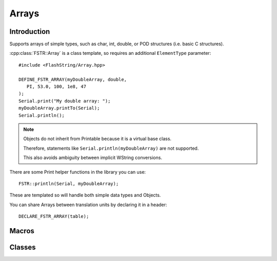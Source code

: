 Arrays
======

.. highlight:: c++

Introduction
------------

Supports arrays of simple types, such as char, int, double, or POD structures (i.e. basic C structures).

:cpp:class:`FSTR::Array` is a class template, so requires an additional ``ElementType`` parameter::

   #include <FlashString/Array.hpp>

   DEFINE_FSTR_ARRAY(myDoubleArray, double,
      PI, 53.0, 100, 1e8, 47
   );
   Serial.print("My double array: ");
   myDoubleArray.printTo(Serial);
   Serial.println();


.. note::

   Objects do not inherit from Printable because it is a virtual base class.

   Therefore, statements like ``Serial.println(myDoubleArray)`` are not supported.

   This also avoids ambiguity between implicit WString conversions.

There are some Print helper functions in the library you can use::

   FSTR::println(Serial, myDoubleArray);

These are templated so will handle both simple data types and Objects.

You can share Arrays between translation units by declaring it in a header::

   DECLARE_FSTR_ARRAY(table);


Macros
------

.. doxygengroup:: fstr_array
   :content-only:

Classes
-------

.. doxygenclass:: FSTR::Array
